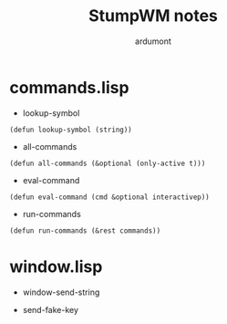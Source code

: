 #+TITLE: StumpWM notes
#+AUTHOR: ardumont

* commands.lisp

- lookup-symbol

#+begin_src common-lisp
(defun lookup-symbol (string))
#+end_src

- all-commands

#+begin_src common-lisp
(defun all-commands (&optional (only-active t)))
#+end_src

- eval-command

#+begin_src common-lisp
  (defun eval-command (cmd &optional interactivep))
#+end_src

- run-commands

#+begin_src common-lisp
(defun run-commands (&rest commands))
#+end_src


* window.lisp

- window-send-string

- send-fake-key
